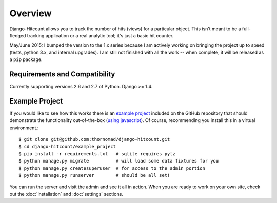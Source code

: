 Overview
========

Django-Hitcount allows you to track the number of hits (views) for a particular object. This isn’t meant to be a full-fledged tracking application or a real analytic tool; it's just a basic hit counter.

.. warning::

May/June 2015: I bumped the version to the 1.x series because I am actively working on bringing the project up to speed (tests, python 3.x, and internal upgrades).  I am still not finished with all the work -- when complete, it will be released as a ``pip`` package.

Requirements and Compatibility
------------------------------

Currently supporting versions 2.6 and 2.7 of Python.  Django >= 1.4.

Example Project
---------------

If you would like to see how this works there is an `example project`_ included on the GitHub repository that should demonstrate the functionality out-of-the-box (`using javascript`_).  Of course, recommending you install this in a virtual environment.::

    $ git clone git@github.com:thornomad/django-hitcount.git
    $ cd django-hitcount/example_project
    $ pip install -r requirements.txt   # sqlite requires pytz
    $ python manage.py migrate          # will load some data fixtures for you
    $ python manage.py createsuperuser  # for access to the admin portion
    $ python manage.py runserver        # should be all set!

You can run the server and visit the admin and see it all in action.  When you are ready to work on your own site, check out the :doc:`installation` and :doc:`settings` sections.

.. _using javascript: https://github.com/thornomad/django-hitcount/blob/master/hitcount/static/hitcount/hitcount-jquery.js

.. _example project: https://github.com/thornomad/django-hitcount/tree/master/example_project

